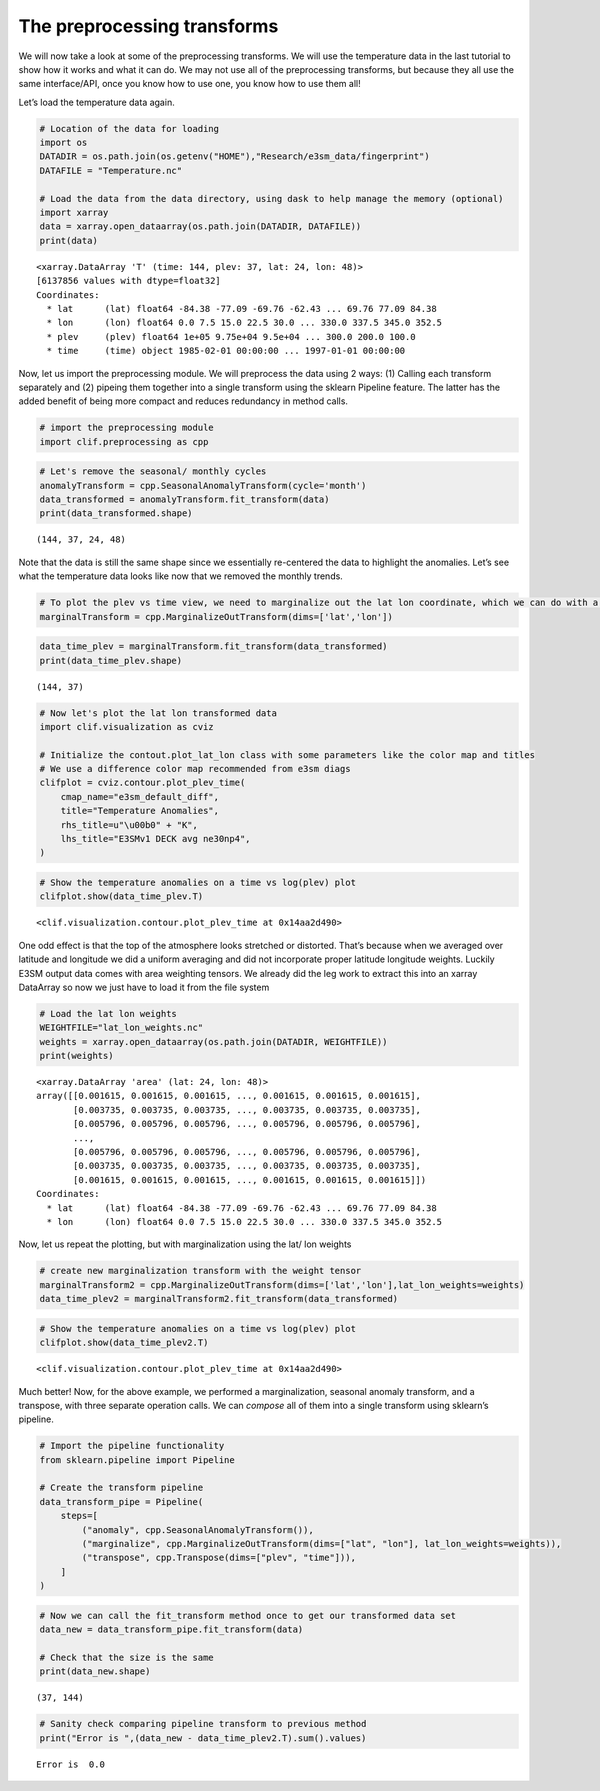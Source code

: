 The preprocessing transforms
============================

We will now take a look at some of the preprocessing transforms. We will
use the temperature data in the last tutorial to show how it works and
what it can do. We may not use all of the preprocessing transforms, but
because they all use the same interface/API, once you know how to use
one, you know how to use them all!

Let’s load the temperature data again.

.. code:: ipython3

    # Location of the data for loading
    import os
    DATADIR = os.path.join(os.getenv("HOME"),"Research/e3sm_data/fingerprint")
    DATAFILE = "Temperature.nc"
    
    # Load the data from the data directory, using dask to help manage the memory (optional)
    import xarray
    data = xarray.open_dataarray(os.path.join(DATADIR, DATAFILE))
    print(data)


.. parsed-literal::

    <xarray.DataArray 'T' (time: 144, plev: 37, lat: 24, lon: 48)>
    [6137856 values with dtype=float32]
    Coordinates:
      * lat      (lat) float64 -84.38 -77.09 -69.76 -62.43 ... 69.76 77.09 84.38
      * lon      (lon) float64 0.0 7.5 15.0 22.5 30.0 ... 330.0 337.5 345.0 352.5
      * plev     (plev) float64 1e+05 9.75e+04 9.5e+04 ... 300.0 200.0 100.0
      * time     (time) object 1985-02-01 00:00:00 ... 1997-01-01 00:00:00


Now, let us import the preprocessing module. We will preprocess the data
using 2 ways: (1) Calling each transform separately and (2) pipeing them
together into a single transform using the sklearn Pipeline feature. The
latter has the added benefit of being more compact and reduces
redundancy in method calls.

.. code:: ipython3

    # import the preprocessing module
    import clif.preprocessing as cpp

.. code:: ipython3

    # Let's remove the seasonal/ monthly cycles
    anomalyTransform = cpp.SeasonalAnomalyTransform(cycle='month')
    data_transformed = anomalyTransform.fit_transform(data)
    print(data_transformed.shape)


.. parsed-literal::

    (144, 37, 24, 48)


Note that the data is still the same shape since we essentially
re-centered the data to highlight the anomalies. Let’s see what the
temperature data looks like now that we removed the monthly trends.

.. code:: ipython3

    # To plot the plev vs time view, we need to marginalize out the lat lon coordinate, which we can do with a transform!
    marginalTransform = cpp.MarginalizeOutTransform(dims=['lat','lon'])

.. code:: ipython3

    data_time_plev = marginalTransform.fit_transform(data_transformed)
    print(data_time_plev.shape)


.. parsed-literal::

    (144, 37)


.. code:: ipython3

    # Now let's plot the lat lon transformed data
    import clif.visualization as cviz
    
    # Initialize the contout.plot_lat_lon class with some parameters like the color map and titles
    # We use a difference color map recommended from e3sm diags
    clifplot = cviz.contour.plot_plev_time(
        cmap_name="e3sm_default_diff",
        title="Temperature Anomalies",
        rhs_title=u"\u00b0" + "K",
        lhs_title="E3SMv1 DECK avg ne30np4",
    )

.. code:: ipython3

    # Show the temperature anomalies on a time vs log(plev) plot
    clifplot.show(data_time_plev.T)



.. image:: intro_to_preproc_files/intro_to_preproc_10_0.png




.. parsed-literal::

    <clif.visualization.contour.plot_plev_time at 0x14aa2d490>



One odd effect is that the top of the atmosphere looks stretched or
distorted. That’s because when we averaged over latitude and longitude
we did a uniform averaging and did not incorporate proper latitude
longitude weights. Luckily E3SM output data comes with area weighting
tensors. We already did the leg work to extract this into an xarray
DataArray so now we just have to load it from the file system

.. code:: ipython3

    # Load the lat lon weights
    WEIGHTFILE="lat_lon_weights.nc"
    weights = xarray.open_dataarray(os.path.join(DATADIR, WEIGHTFILE))
    print(weights)


.. parsed-literal::

    <xarray.DataArray 'area' (lat: 24, lon: 48)>
    array([[0.001615, 0.001615, 0.001615, ..., 0.001615, 0.001615, 0.001615],
           [0.003735, 0.003735, 0.003735, ..., 0.003735, 0.003735, 0.003735],
           [0.005796, 0.005796, 0.005796, ..., 0.005796, 0.005796, 0.005796],
           ...,
           [0.005796, 0.005796, 0.005796, ..., 0.005796, 0.005796, 0.005796],
           [0.003735, 0.003735, 0.003735, ..., 0.003735, 0.003735, 0.003735],
           [0.001615, 0.001615, 0.001615, ..., 0.001615, 0.001615, 0.001615]])
    Coordinates:
      * lat      (lat) float64 -84.38 -77.09 -69.76 -62.43 ... 69.76 77.09 84.38
      * lon      (lon) float64 0.0 7.5 15.0 22.5 30.0 ... 330.0 337.5 345.0 352.5


Now, let us repeat the plotting, but with marginalization using the lat/
lon weights

.. code:: ipython3

    # create new marginalization transform with the weight tensor
    marginalTransform2 = cpp.MarginalizeOutTransform(dims=['lat','lon'],lat_lon_weights=weights)
    data_time_plev2 = marginalTransform2.fit_transform(data_transformed)

.. code:: ipython3

    # Show the temperature anomalies on a time vs log(plev) plot
    clifplot.show(data_time_plev2.T)



.. image:: intro_to_preproc_files/intro_to_preproc_15_0.png




.. parsed-literal::

    <clif.visualization.contour.plot_plev_time at 0x14aa2d490>



Much better! Now, for the above example, we performed a marginalization,
seasonal anomaly transform, and a transpose, with three separate
operation calls. We can *compose* all of them into a single transform
using sklearn’s pipeline.

.. code:: ipython3

    # Import the pipeline functionality
    from sklearn.pipeline import Pipeline
    
    # Create the transform pipeline
    data_transform_pipe = Pipeline(
        steps=[
            ("anomaly", cpp.SeasonalAnomalyTransform()),
            ("marginalize", cpp.MarginalizeOutTransform(dims=["lat", "lon"], lat_lon_weights=weights)),
            ("transpose", cpp.Transpose(dims=["plev", "time"])),
        ]
    )

.. code:: ipython3

    # Now we can call the fit_transform method once to get our transformed data set
    data_new = data_transform_pipe.fit_transform(data)
    
    # Check that the size is the same
    print(data_new.shape)


.. parsed-literal::

    (37, 144)


.. code:: ipython3

    # Sanity check comparing pipeline transform to previous method
    print("Error is ",(data_new - data_time_plev2.T).sum().values)


.. parsed-literal::

    Error is  0.0


